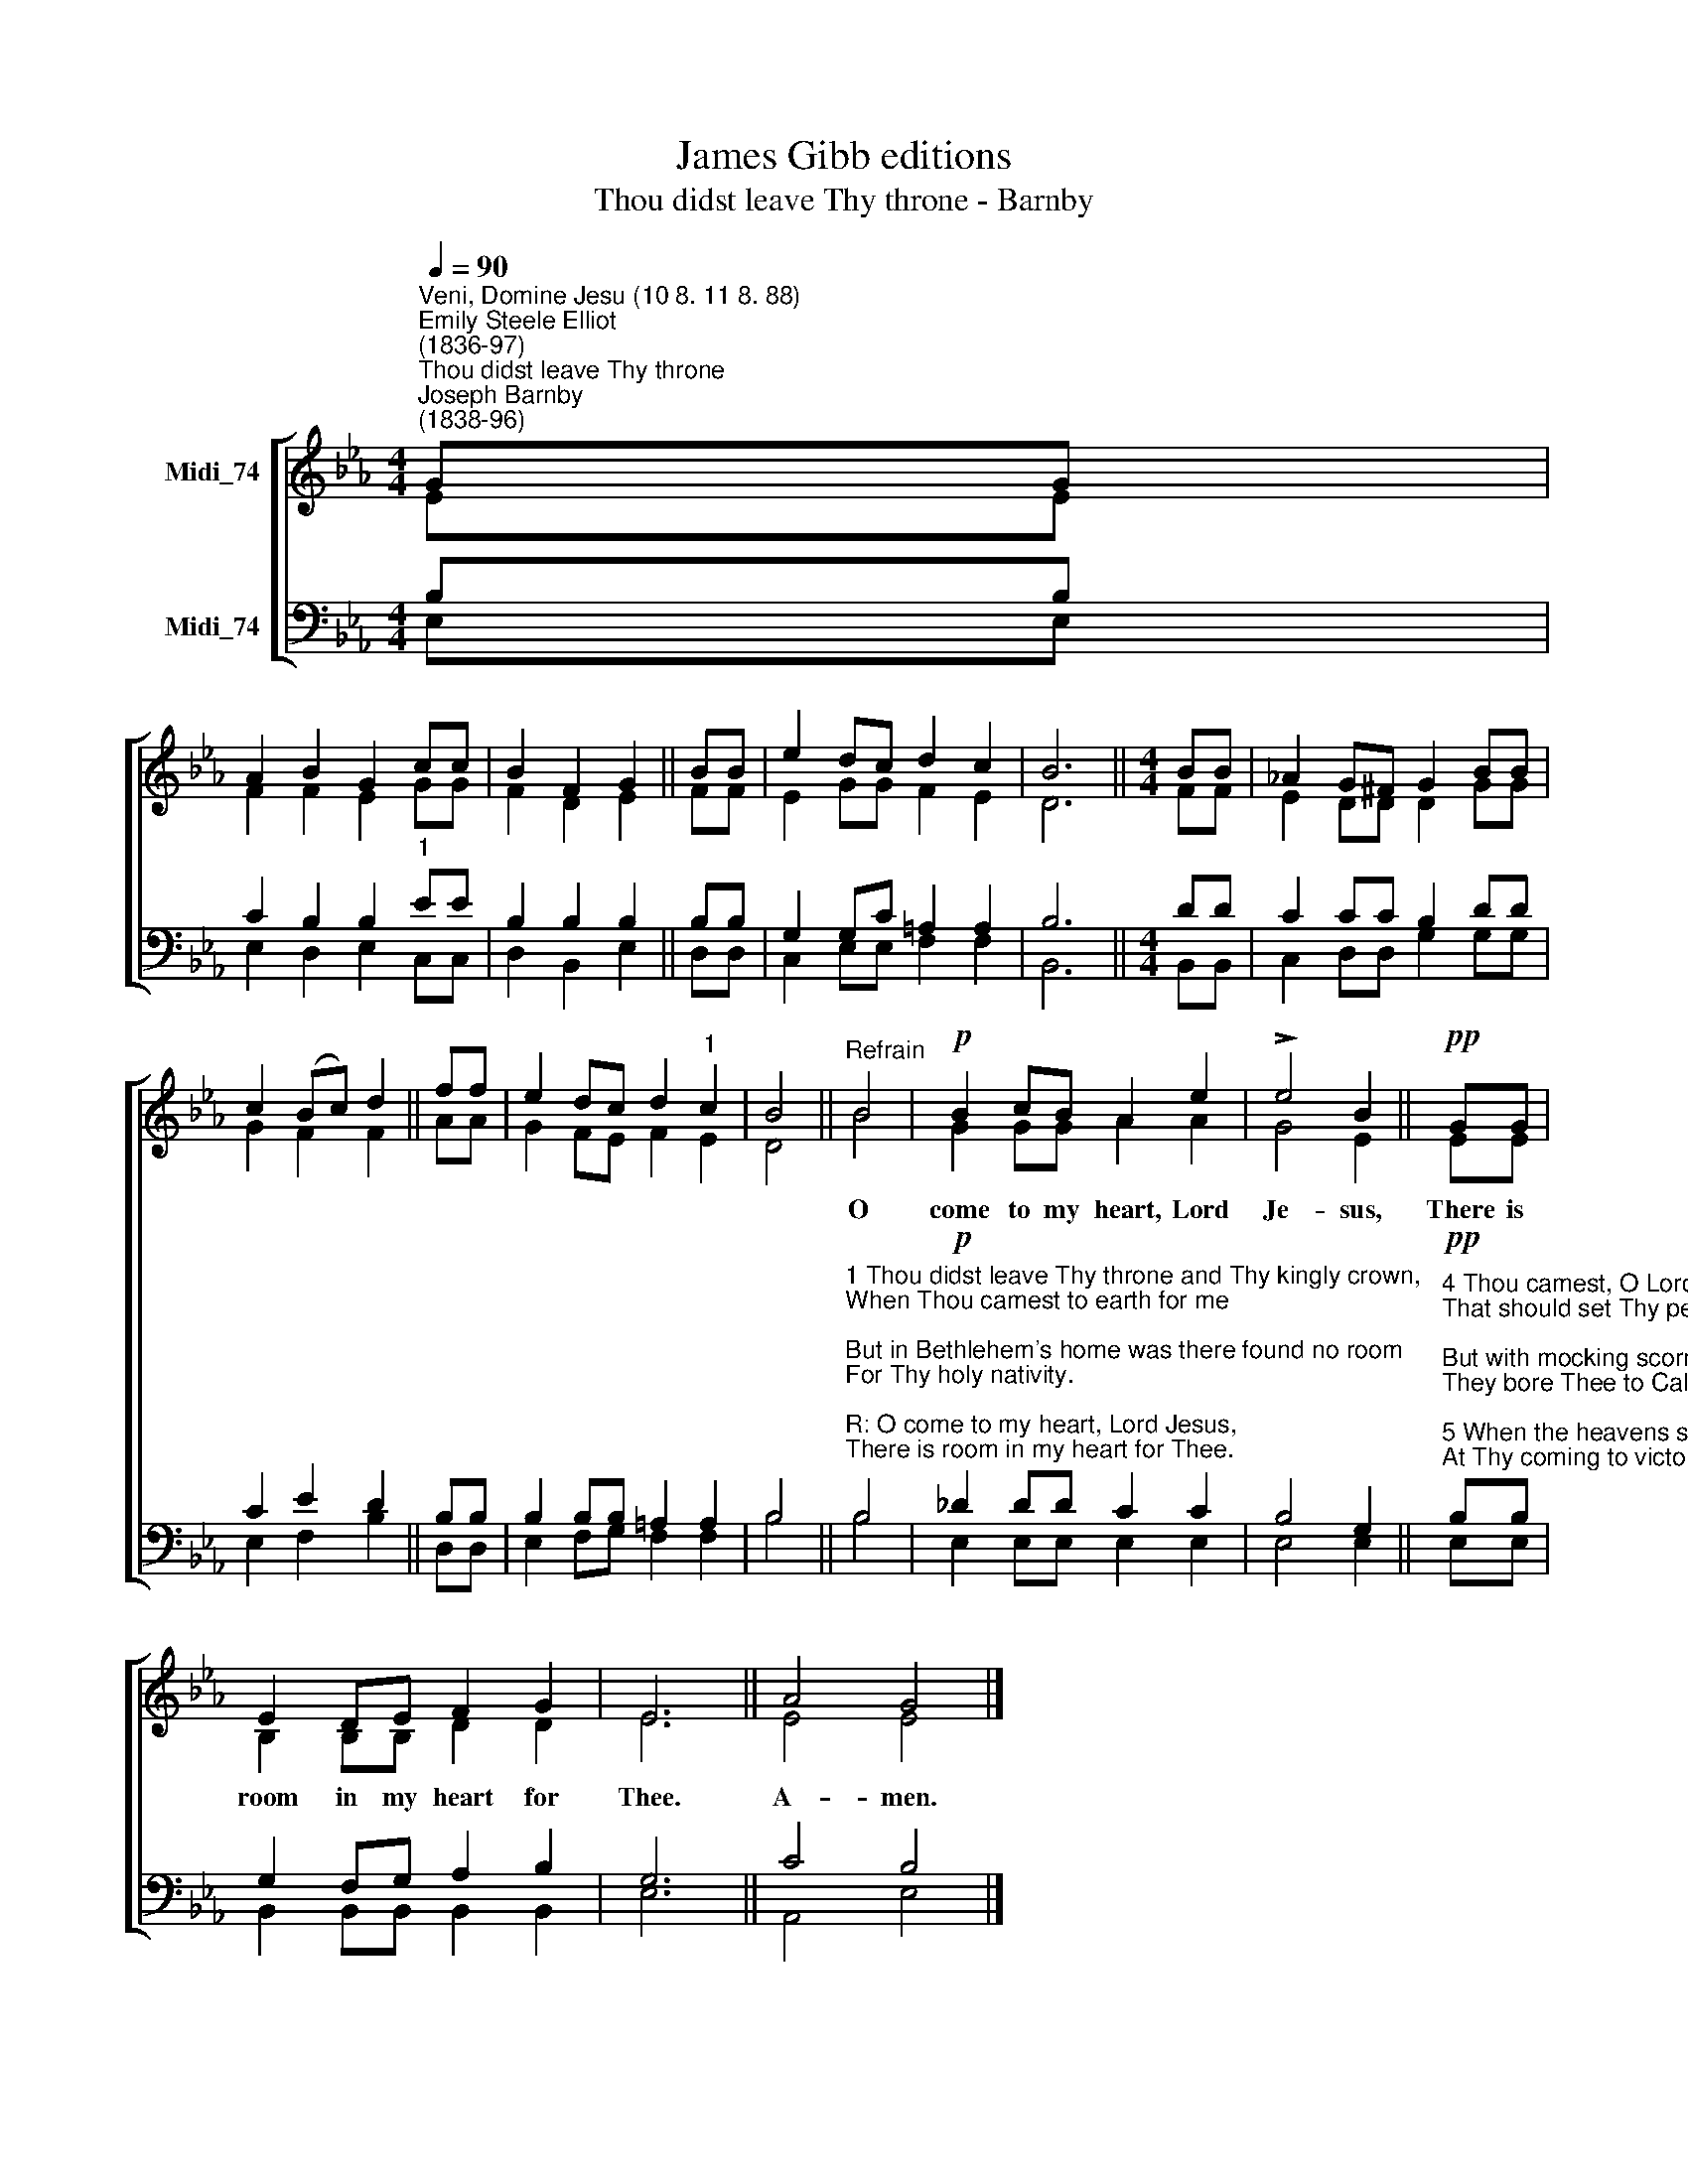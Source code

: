 X:1
T:James Gibb editions
T:Thou didst leave Thy throne - Barnby
%%score [ ( 1 2 ) ( 3 4 ) ]
L:1/8
Q:1/4=90
M:4/4
K:Eb
V:1 treble nm="Midi_74"
V:2 treble 
V:3 bass nm="Midi_74"
V:4 bass 
V:1
"^Veni, Domine Jesu (10 8. 11 8. 88)""^Emily Steele Elliot\n(1836-97)""^Thou didst leave Thy throne""^Joseph Barnby\n(1838-96)" GG | %1
w: |
 A2 B2 G2 cc | B2 F2 G2 || BB | e2 dc d2 c2 | B6 ||[M:4/4] BB | !courtesy!_A2 G^F G2 BB | %8
w: |||||||
 c2 ((Bc)) d2 || ff | e2 dc d2"^1" c2 | B4 ||"^Refrain" B4 |!p! B2 cB A2 e2 | !>!e4 B2 ||!pp! GG | %16
w: ||||O|come to my heart, Lord|Je- sus,|There is|
 E2 DE F2 G2 | E6 || A4 G4 |] %19
w: room in my heart for|Thee.|A- men.|
V:2
 EE | F2 F2 E2 GG | F2 D2 E2 || FF | E2 GG F2 E2 | D6 ||[M:4/4] FF | E2 DD D2 GG | G2 F2 F2 || AA | %10
 G2 FE F2 E2 | D4 || B4 | G2 GG A2 A2 | G4 E2 || EE | B,2 B,B, D2 D2 | E6 || E4 E4 |] %19
V:3
 B,B, | C2 B,2 B,2"^1" EE | B,2 B,2 B,2 || B,B, | G,2 G,C =A,2 A,2 | B,6 ||[M:4/4] DD | %7
 C2 CC B,2 DD | C2 E2 D2 || B,B, | B,2 B,B, =A,2 A,2 | B,4 || %12
"^1 Thou didst leave Thy throne and Thy kingly crown,\nWhen Thou camest to earth for me;\nBut in Bethlehem's home was there found no room\nFor Thy holy nativity.\n\nR: O come to my heart, Lord Jesus,\nThere is room in my heart for Thee.\n\n2 Heaven's arches rang when the angels sang,\nProclaiming Thy royal degree;\nBut of lowly birth didst Thou come to earth,\nAnd in great humility. R:\n\n3 The foxes found rest, and the birds their nest\nIn the shade of the forest tree;\nBut Thy couch was the sod, O Thou Son of God,\nIn the deserts of Galilee. R:" B,4 | %13
!p! _D2 DD C2 C2 | B,4 G,2 || %15
!pp!"^4 Thou camest, O Lord, with the living word\nThat should set Thy people free;\nBut with mocking scorn, and with crown of thorn,\nThey bore Thee to Calvary. R:\n\n5 When the heavens shall ring, and the angels sing,\nAt Thy coming to victory,\nLet Thy voice call me home, saying \"Yet there is room,\nThere is room at My side for thee.\"\nMy heart shall rejoice, Lord Jesus, \nWhen Thou comest and callest for me." B,B, | %16
 G,2 F,G, A,2 B,2 | G,6 || C4 B,4 |] %19
V:4
 E,E, | E,2 D,2 E,2 C,C, | D,2 B,,2 E,2 || D,D, | C,2 E,E, F,2 F,2 | B,,6 ||[M:4/4] B,,B,, | %7
 C,2 D,D, G,2 G,G, | E,2 F,2 B,2 || D,D, | E,2 F,G, F,2 F,2 | B,4 || B,4 | E,2 E,E, E,2 E,2 | %14
 E,4 E,2 || E,E, | B,,2 B,,B,, B,,2 B,,2 | E,6 || A,,4 E,4 |] %19

